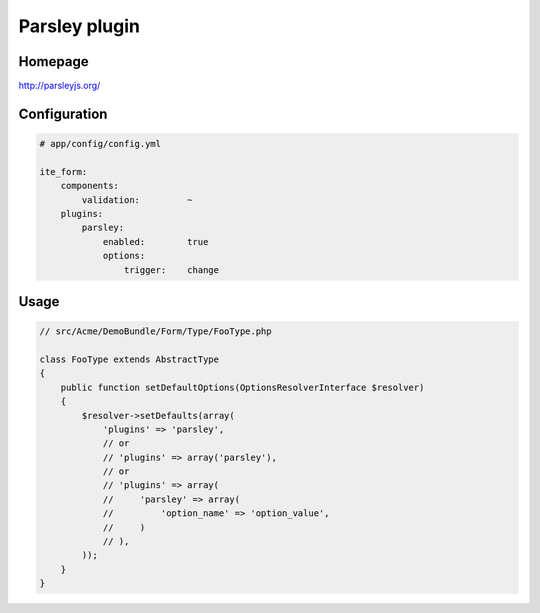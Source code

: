 Parsley plugin
==============

Homepage
--------
http://parsleyjs.org/

Configuration
-------------
.. code-block:: yaml

    # app/config/config.yml

    ite_form:
        components:
            validation:         ~
        plugins:
            parsley:
                enabled:        true
                options:
                    trigger:    change

Usage
-----
.. code-block:: php

    // src/Acme/DemoBundle/Form/Type/FooType.php

    class FooType extends AbstractType
    {
        public function setDefaultOptions(OptionsResolverInterface $resolver)
        {
            $resolver->setDefaults(array(
                'plugins' => 'parsley',
                // or
                // 'plugins' => array('parsley'),
                // or
                // 'plugins' => array(
                //     'parsley' => array(
                //         'option_name' => 'option_value',
                //     )
                // ),
            ));
        }
    }